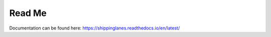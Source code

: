 Read Me
=======================================


Documentation can be found here: https://shippinglanes.readthedocs.io/en/latest/
